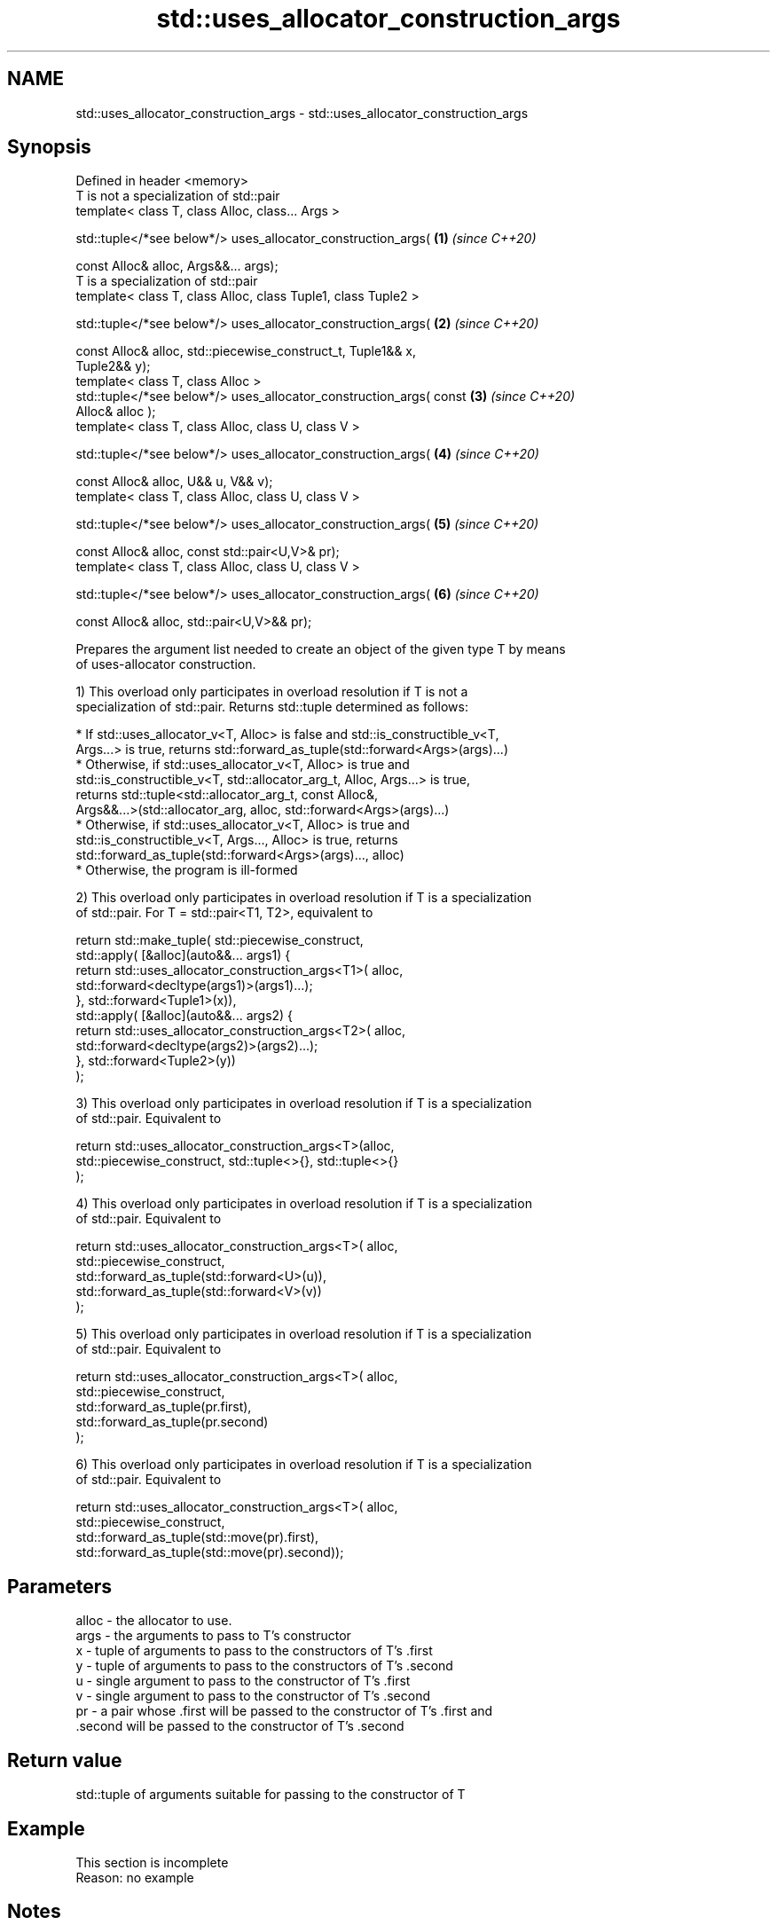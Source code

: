 .TH std::uses_allocator_construction_args 3 "2019.08.27" "http://cppreference.com" "C++ Standard Libary"
.SH NAME
std::uses_allocator_construction_args \- std::uses_allocator_construction_args

.SH Synopsis
   Defined in header <memory>
   T is not a specialization of std::pair
   template< class T, class Alloc, class... Args >

   std::tuple</*see below*/> uses_allocator_construction_args(        \fB(1)\fP \fI(since C++20)\fP

   const Alloc& alloc, Args&&... args);
   T is a specialization of std::pair
   template< class T, class Alloc, class Tuple1, class Tuple2 >

   std::tuple</*see below*/> uses_allocator_construction_args(        \fB(2)\fP \fI(since C++20)\fP

   const Alloc& alloc, std::piecewise_construct_t, Tuple1&& x,
   Tuple2&& y);
   template< class T, class Alloc >
   std::tuple</*see below*/> uses_allocator_construction_args( const  \fB(3)\fP \fI(since C++20)\fP
   Alloc& alloc );
   template< class T, class Alloc, class U, class V >

   std::tuple</*see below*/> uses_allocator_construction_args(        \fB(4)\fP \fI(since C++20)\fP

   const Alloc& alloc, U&& u, V&& v);
   template< class T, class Alloc, class U, class V >

   std::tuple</*see below*/> uses_allocator_construction_args(        \fB(5)\fP \fI(since C++20)\fP

   const Alloc& alloc, const std::pair<U,V>& pr);
   template< class T, class Alloc, class U, class V >

   std::tuple</*see below*/> uses_allocator_construction_args(        \fB(6)\fP \fI(since C++20)\fP

   const Alloc& alloc, std::pair<U,V>&& pr);

   Prepares the argument list needed to create an object of the given type T by means
   of uses-allocator construction.

   1) This overload only participates in overload resolution if T is not a
   specialization of std::pair. Returns std::tuple determined as follows:

     * If std::uses_allocator_v<T, Alloc> is false and std::is_constructible_v<T,
       Args...> is true, returns std::forward_as_tuple(std::forward<Args>(args)...)
     * Otherwise, if std::uses_allocator_v<T, Alloc> is true and
       std::is_constructible_v<T, std::allocator_arg_t, Alloc, Args...> is true,
       returns std::tuple<std::allocator_arg_t, const Alloc&,
       Args&&...>(std::allocator_arg, alloc, std::forward<Args>(args)...)
     * Otherwise, if std::uses_allocator_v<T, Alloc> is true and
       std::is_constructible_v<T, Args..., Alloc> is true, returns
       std::forward_as_tuple(std::forward<Args>(args)..., alloc)
     * Otherwise, the program is ill-formed

   2) This overload only participates in overload resolution if T is a specialization
   of std::pair. For T = std::pair<T1, T2>, equivalent to

 return std::make_tuple( std::piecewise_construct,
     std::apply( [&alloc](auto&&... args1) {
             return std::uses_allocator_construction_args<T1>( alloc,
                        std::forward<decltype(args1)>(args1)...);
         }, std::forward<Tuple1>(x)),
     std::apply( [&alloc](auto&&... args2) {
             return std::uses_allocator_construction_args<T2>( alloc,
                     std::forward<decltype(args2)>(args2)...);
         }, std::forward<Tuple2>(y))
     );

   3) This overload only participates in overload resolution if T is a specialization
   of std::pair. Equivalent to

 return std::uses_allocator_construction_args<T>(alloc,
     std::piecewise_construct, std::tuple<>{}, std::tuple<>{}
 );

   4) This overload only participates in overload resolution if T is a specialization
   of std::pair. Equivalent to

 return std::uses_allocator_construction_args<T>( alloc,
     std::piecewise_construct,
     std::forward_as_tuple(std::forward<U>(u)),
     std::forward_as_tuple(std::forward<V>(v))
 );

   5) This overload only participates in overload resolution if T is a specialization
   of std::pair. Equivalent to

 return std::uses_allocator_construction_args<T>( alloc,
     std::piecewise_construct,
     std::forward_as_tuple(pr.first),
     std::forward_as_tuple(pr.second)
 );

   6) This overload only participates in overload resolution if T is a specialization
   of std::pair. Equivalent to

 return std::uses_allocator_construction_args<T>( alloc,
     std::piecewise_construct,
     std::forward_as_tuple(std::move(pr).first),
     std::forward_as_tuple(std::move(pr).second));

.SH Parameters

   alloc - the allocator to use.
   args  - the arguments to pass to T's constructor
   x     - tuple of arguments to pass to the constructors of T's .first
   y     - tuple of arguments to pass to the constructors of T's .second
   u     - single argument to pass to the constructor of T's .first
   v     - single argument to pass to the constructor of T's .second
   pr    - a pair whose .first will be passed to the constructor of T's .first and
           .second will be passed to the constructor of T's .second

.SH Return value

   std::tuple of arguments suitable for passing to the constructor of T

.SH Example

    This section is incomplete
    Reason: no example

.SH Notes

   The overloads (2-6) provide allocator propagation into std::pair, which supports
   neither leading-allocator nor trailing-allocator calling conventions (unlike, e.g.
   std::tuple, which uses leading-allocator convention)

.SH See also

   uses_allocator                          checks if the specified type supports
   \fI(C++11)\fP                                 uses-allocator construction
                                           \fI(class template)\fP
   make_obj_using_allocator                creates an object of the given type by means
   (C++20)                                 of uses-allocator construction
                                           \fI(function template)\fP
                                           creates an object of the given type at
   uninitialized_construct_using_allocator specified memory location by means of
   (C++20)                                 uses-allocator construction
                                           \fI(function template)\fP
